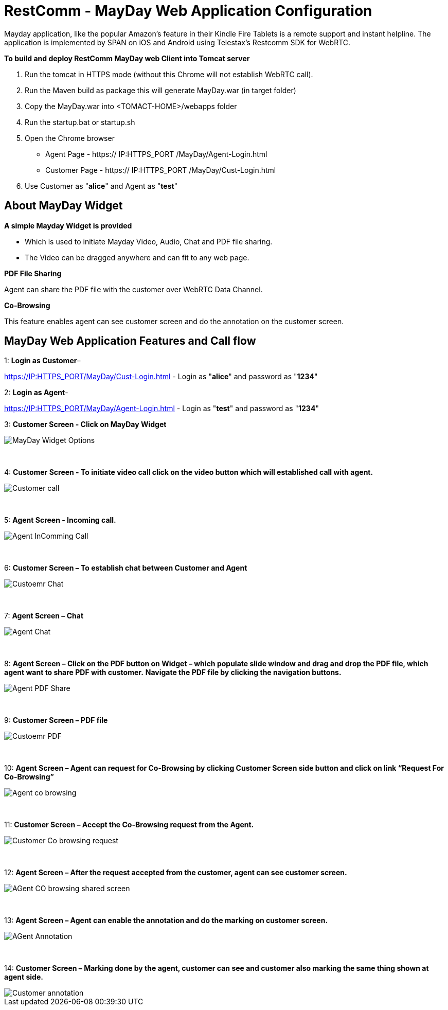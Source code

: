 :imagesdir: images/

[[_getting_started_with_RestComm_MayDay_Web_Application_Configuration]]
= RestComm - MayDay Web Application Configuration 

Mayday application, like the popular Amazon’s feature in their Kindle Fire Tablets is a remote support and instant helpline.
The application is implemented by SPAN on iOS and Android using Telestax’s Restcomm SDK for WebRTC.

*To build and deploy RestComm MayDay web Client into Tomcat server*

. Run the tomcat in HTTPS mode (without this Chrome will not establish WebRTC call).
. Run the Maven build as package this will generate MayDay.war (in target folder)
. Copy the MayDay.war into <TOMACT-HOME>/webapps folder
. Run the startup.bat or startup.sh
. Open the Chrome browser

* Agent Page - https:// IP:HTTPS_PORT /MayDay/Agent-Login.html
* Customer Page - https:// IP:HTTPS_PORT /MayDay/Cust-Login.html

. Use Customer as "*alice*" and Agent as "*test*"

== About MayDay Widget 

*A simple Mayday Widget is provided*

            ** Which is used to initiate Mayday Video, Audio, Chat and PDF file sharing.
            ** The Video can be dragged anywhere and can fit to any web page.
            
*PDF File Sharing*	

Agent can share the PDF file with the customer over WebRTC Data Channel.

*Co-Browsing* 

This feature enables agent can see customer screen and do the annotation on the customer screen.
    
== MayDay Web Application Features and Call flow

1: *Login as Customer*– 

https://IP:HTTPS_PORT/MayDay/Cust-Login.html - Login as "*alice*" and password as "*1234*"

2: *Login as Agent*-

https://IP:HTTPS_PORT/MayDay/Agent-Login.html - Login as "*test*" and password as "*1234*"

3: *Customer Screen - Click on MayDay Widget*

image::MayDay_Widget_Options.png[align="center"]

{nbsp} +

4:	*Customer Screen - To initiate video call click on the video button which will established call with agent.*

image::Customer_call.JPG[align="center"]

{nbsp} +

5:	*Agent Screen - Incoming call.*

image::Agent_InComming_Call.JPG[align="center"]

{nbsp} +

6:	*Customer Screen – To establish chat between Customer and Agent*

image::Custoemr_Chat.JPG[align="center"]

{nbsp} +

7:	*Agent Screen – Chat*

image::Agent_Chat.JPG[align="center"]

{nbsp} +

8:	*Agent Screen – Click on the PDF button on Widget – which populate slide window and drag and drop the PDF file, which agent want to share PDF with customer.*
 *Navigate the PDF file by clicking the navigation buttons.*
 
image::Agent_PDF_Share.JPG[align="center"]

{nbsp} +

9:	*Customer Screen – PDF file*

image::Custoemr_PDF.JPG[align="center"]

{nbsp} +

10:	*Agent Screen – Agent can request for Co-Browsing by clicking Customer Screen side button and click on link “Request For Co-Browsing”*

image::Agent_co_browsing.JPG[align="center"]

{nbsp} +

11:	*Customer Screen – Accept the Co-Browsing request  from the Agent.*

image::Customer_Co_browsing_request.JPG[align="center"]

{nbsp} +

12:	*Agent Screen – After the request accepted from the customer, agent can see customer screen.*

image::AGent_CO_browsing_shared_screen.JPG[align="center"]

{nbsp} +

13:	*Agent Screen – Agent can enable the annotation and do the marking on customer screen.*

image::AGent_Annotation.JPG[align="center"]

{nbsp} +

14:	*Customer Screen – Marking done by the agent, customer can see and customer also marking the same thing shown at agent side.*

image::Customer_annotation.JPG[align="center"]
